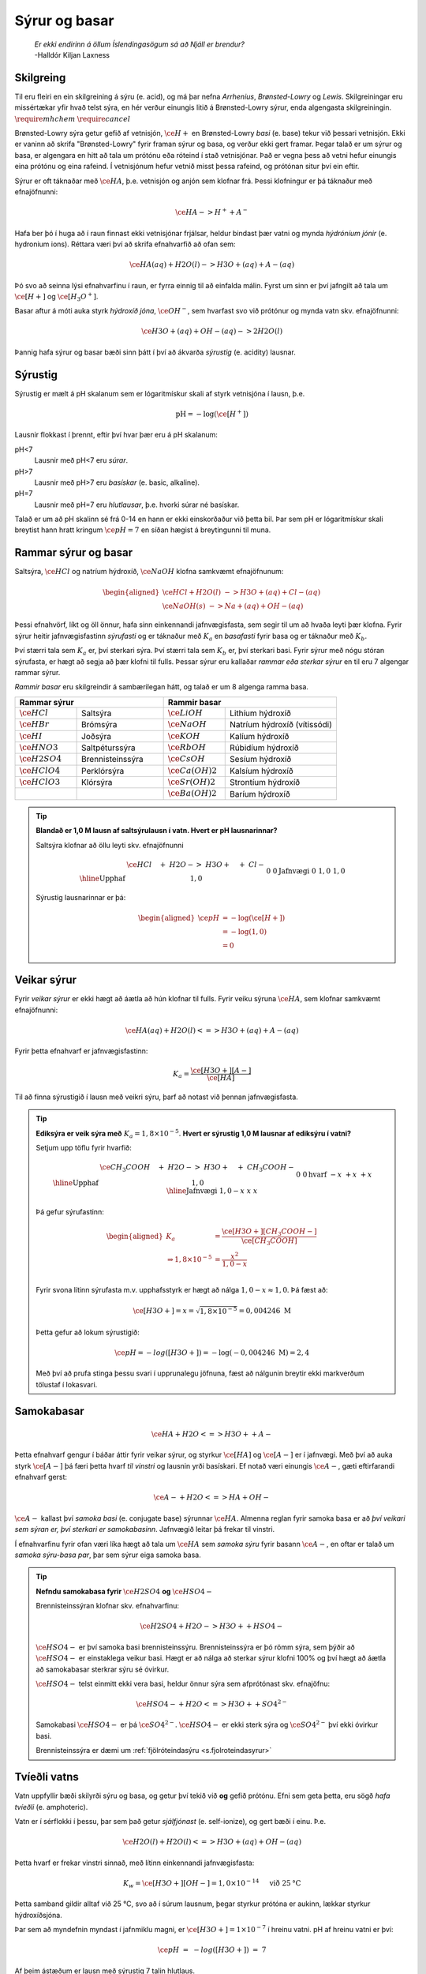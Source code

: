 Sýrur og basar
==============

  | *Er ekki endirinn á öllum Íslendingasögum sá að Njáll er brendur?*
  | -Halldór Kiljan Laxness

Skilgreing
----------

Til eru fleiri en ein skilgreining á sýru (e. acid), og má þar nefna *Arrhenius*, *Brønsted-Lowry* og *Lewis*. Skilgreiningar eru missértækar yfir hvað telst sýra, en hér verður einungis litið á Brønsted-Lowry sýrur, enda
algengasta skilgreiningin. :math:`\require{mhchem}` :math:`\require{cancel}`

Brønsted-Lowry sýra getur gefið af vetnisjón, :math:`\ce{H+}` en Brønsted-Lowry *basi* (e. base) tekur við þessari vetnisjón. Ekki er vaninn að skrifa "Brønsted-Lowry" fyrir framan sýrur og basa, og verður ekki gert framar. Þegar talað er um sýrur og basa, er algengara en hitt að tala um
prótónu eða róteind í stað vetnisjónar. Það er vegna þess að vetni hefur einungis eina prótónu og eina rafeind. Í vetnisjónum hefur vetnið misst þessa rafeind, og prótónan situr því ein eftir.

Sýrur er oft táknaðar með :math:`\ce{HA}`, þ.e. vetnisjón og anjón sem klofnar frá. Þessi klofningur er þá táknaður með efnajöfnunni:

.. math::

  \ce{HA -> H^+ + A^-}

Hafa ber þó í huga að í raun finnast ekki vetnisjónar frjálsar, heldur bindast þær vatni og mynda *hýdróníum jónir* (e. hydronium ions). Réttara væri því að skrifa efnahvarfið að ofan sem:

.. math::

  \ce{HA(aq) + H2O (l) -> H3O+ (aq) + A- (aq) }

Þó svo að seinna lýsi efnahvarfinu í raun, er fyrra einnig til að einfalda málin. Fyrst um sinn er því jafngilt að tala um :math:`\ce{[H+]}` og :math:`\ce{[H_3O^+]}`.

Basar aftur á móti auka styrk *hýdroxíð jóna*, :math:`\ce{OH^-}`, sem hvarfast svo við prótónur og mynda vatn skv. efnajöfnunni:

.. math::

  \ce{H3O+(aq) + OH- (aq) -> 2H2O(l)}

Þannig hafa sýrur og basar bæði sinn þátt í því að ákvarða *sýrustig* (e. acidity) lausnar.

Sýrustig
--------

Sýrustig er mælt á pH skalanum sem er lógaritmískur skali af styrk vetnisjóna í lausn, þ.e.

.. math::

  \text{pH}=-\text{log}(\ce{[H^+]})

Lausnir flokkast í þrennt, eftir því hvar þær eru á pH skalanum:

pH<7
  Lausnir með pH<7 eru *súrar*.

pH>7
  Lausnir með pH>7 eru *basískar* (e. basic, alkaline).

pH=7
  Lausnir með pH=7 eru *hlutlausar*, þ.e. hvorki súrar né basískar.

Talað er um að pH skalinn sé frá 0-14 en hann er ekki einskorðaður við þetta bil. Þar sem pH er lógaritmískur skali breytist hann hratt kringum :math:`\ce{pH=7}` en síðan hægist á breytingunni til muna.

Rammar sýrur og basar
---------------------

Saltsýra, :math:`\ce{HCl}`  og natríum hýdroxíð, :math:`\ce{NaOH}` klofna samkvæmt efnajöfnunum:

.. math::
  \begin{aligned}
  \ce{HCl + H2O(l) &-> H3O+ (aq) + Cl- (aq)}\\
  \ce{NaOH(s) &-> Na+ (aq) + OH- (aq)}
  \end{aligned}

Þessi efnahvörf, líkt og öll önnur, hafa sinn einkennandi jafnvægisfasta, sem segir til um að hvaða leyti þær klofna. Fyrir sýrur heitir jafnvægisfastinn *sýrufasti* og er táknaður með :math:`K_a` en *basafasti* fyrir basa og er táknaður með :math:`K_b`.

Því stærri tala sem :math:`K_a` er, því sterkari sýra. Því stærri tala sem :math:`K_b` er, því sterkari basi. Fyrir sýrur með nógu stóran sýrufasta, er hægt að segja að þær klofni til fulls. Þessar sýrur eru kallaðar *rammar eða sterkar sýrur* en til eru 7 algengar rammar sýrur.

*Rammir basar* eru skilgreindir á sambærilegan hátt, og talað er um 8 algenga ramma basa.


.. raw:: html

  <style>

  table {
   margin-left:auto;
   margin-right:auto;
  }

  table, th, td {

  text-align: center;
  }

  </style>


.. table::
  :widths: 5 7 5 9

  +-------------------------------------------+-----------------------------------------------------+
  |            Rammar sýrur                   |        Rammir basar                                 |
  +==========================+================+======================+==============================+
  |:math:`\ce{HCl}`          | Saltsýra       | :math:`\ce{LiOH}`    | Lithíum hýdroxíð             |
  +--------------------------+----------------+----------------------+------------------------------+
  | :math:`\ce{HBr}`         | Brómsýra       | :math:`\ce{NaOH}`    | Natríum hýdroxíð (vítissódi) |
  +--------------------------+----------------+----------------------+------------------------------+
  | :math:`\ce{HI}`          | Joðsýra        | :math:`\ce{KOH}`     | Kalíum hýdroxíð              |
  +--------------------------+----------------+----------------------+------------------------------+
  | :math:`\ce{HNO3}`        |Saltpéturssýra  | :math:`\ce{RbOH}`    | Rúbidíum hýdroxíð            |
  +--------------------------+----------------+----------------------+------------------------------+
  | :math:`\ce{H2SO4}`       |Brennisteinssýra| :math:`\ce{CsOH}`    | Sesíum hýdroxíð              |
  +--------------------------+----------------+----------------------+------------------------------+
  | :math:`\ce{HClO4}`       |Perklórsýra     | :math:`\ce{Ca(OH)2}` | Kalsíum hýdroxíð             |
  +--------------------------+----------------+----------------------+------------------------------+
  | :math:`\ce{HClO3}`       | Klórsýra       | :math:`\ce{Sr(OH)2}` | Strontíum hýdroxíð           |
  +--------------------------+----------------+----------------------+------------------------------+
  |                          |                | :math:`\ce{Ba(OH)2}` | Baríum hýdroxíð              |
  +--------------------------+----------------+----------------------+------------------------------+


.. tip::

 **Blandað er 1,0 M lausn af saltsýrulausn í vatn. Hvert er pH lausnarinnar?**

 Saltsýra klofnar að öllu leyti skv. efnajöfnunni

 .. math::

  \begin{array}{r|llll}
  &\ce{HCl \quad + &H2O -> &H3O+ \quad + &Cl-}\\
    \hline
  \text{Upphaf} & 1,0 &&0&0\\
  \text{Jafnvægi}& 0 &&1,0 &1,0\\
  \end{array}

 Sýrustig lausnarinnar er þá:

 .. math::

   \begin{aligned}
	   \ce{pH}&= -\text{log}(\ce{[H+]})\\
            &= -\text{log}(1,0)\\
            &= 0
    \end{aligned}



Veikar sýrur
------------

Fyrir *veikar sýrur* er ekki hægt að áætla að hún klofnar til fulls. Fyrir veiku sýruna :math:`\ce{HA}`, sem klofnar samkvæmt efnajöfnunni:

.. math::

 \ce{HA(aq) + H2O(l) <=> H3O+(aq) + A-(aq)}

Fyrir þetta efnahvarf er jafnvægisfastinn:

.. math::

  K_a=\frac{\ce{[H3O+] [A-]}}{\ce{[HA]}}

Til að finna sýrustigið í lausn með veikri sýru, þarf að notast við þennan jafnvægisfasta.

.. tip::

 **Ediksýra er veik sýra með** :math:`K_a=1,8 \times 10^{-5}`. **Hvert er sýrustig 1,0 M lausnar af ediksýru í vatni?**

 Setjum upp töflu fyrir hvarfið:

 .. math::

   \begin{array}{r|llll}
   &\ce{CH_3COOH \quad + &H2O -> &H3O+ \quad + &CH_3COOH-}\\
    \hline
   \text{Upphaf} & 1,0 &&0&0\\
   \text{hvarf} & -x &&+x&+x\\
   \hline
   \text{Jafnvægi}& 1,0-x &&x &x\\
   \end{array}

 Þá gefur sýrufastinn:

 .. math::

   \begin{aligned}
    K_a&=\frac{\ce{[H3O+] [CH_3COOH-]}}{\ce{[CH_3COOH]}}\\
       \Rightarrow 1,8\times10^{-5} &=\frac{x^2}{1,0-x}\\
   \end{aligned}

 Fyrir svona lítinn sýrufasta m.v. upphafsstyrk er hægt að nálga :math:`1,0 -x \approx 1,0`. Þá fæst að:

 .. math::

  \ce{[H3O+]}=x=\sqrt{1,8\times 10^{-5}} = 0,004246 \ \mathrm{M}

 Þetta gefur að lokum sýrustigið:

 .. math::

   \ce{pH=-log([H3O+])}=-\text{log}(-0,004246 \ \mathrm{M})=2,4

 Með því að prufa stinga þessu svari í upprunalegu jöfnuna, fæst að nálgunin breytir ekki markverðum tölustaf í lokasvari.

Samokabasar
-----------

.. math::

 \ce{HA + H2O <=> H3O+ + A-}

Þetta efnahvarf gengur í báðar áttir fyrir veikar sýrur, og styrkur :math:`\ce{[HA]}` og :math:`\ce{[A-]}` er í jafnvægi. Með því að auka styrk :math:`\ce{[A-]}` þá færi þetta hvarf *til vinstri* og lausnin yrði basískari.
Ef notað væri einungis :math:`\ce{A-}`, gæti eftirfarandi efnahvarf gerst:

.. math::

  \ce{A- + H2O <=> HA + OH-}

:math:`\ce{A-}` kallast því *samoka basi* (e. conjugate base) sýrunnar :math:`\ce{HA}`. Almenna reglan fyrir samoka basa er að *því veikari sem sýran er, því sterkari er samokabasinn*.
Jafnvægið leitar þá frekar til vinstri.

Í efnahvarfinu fyrir ofan væri líka hægt að tala um :math:`\ce{HA}` sem *samoka sýru* fyrir basann :math:`\ce{A-}`, en oftar er talað um *samoka sýru-basa par*, þar sem sýrur eiga samoka basa.

.. tip::

 **Nefndu samokabasa fyrir** :math:`\ce{H2SO4}` **og** :math:`\ce{HSO4-}`

 Brennisteinssýran klofnar skv. efnahvarfinu:

 .. math::

 	\ce{H2SO4 + H2O -> H3O+ + HSO4-}

 :math:`\ce{HSO4-}` er því samoka basi brennisteinssýru. Brennisteinssýra er þó römm sýra, sem þýðir að :math:`\ce{HSO4-}` er einstaklega veikur basi. Hægt er að nálga að sterkar sýrur klofni 100% og því hægt að áætla að samokabasar sterkrar sýru sé óvirkur.

 :math:`\ce{HSO4-}` telst einmitt ekki vera basi, heldur önnur sýra sem afprótónast skv. efnajöfnu:

 .. math::

  \ce{HSO4- + H2O <=> H3O+ + SO4^{2-}}

 Samokabasi :math:`\ce{HSO4-}` er þá :math:`\ce{SO4^{2-}}`. :math:`\ce{HSO4-}` er ekki sterk sýra og :math:`\ce{SO4^{2-}}` því ekki óvirkur basi.

 Brennisteinssýra er dæmi um :ref:`fjölróteindasýru <s.fjolroteindasyrur>`

Tvíeðli vatns
-------------

Vatn uppfyllir bæði skilyrði sýru og basa, og getur því tekið við **og** gefið prótónu. Efni sem geta þetta, eru sögð *hafa tvíeðli* (e. amphoteric).

Vatn er í sérflokki í þessu, þar sem það getur *sjálfjónast* (e. self-ionize), og gert bæði í einu. Þ.e.

.. math::

	\ce{H2O(l) + H2O(l) <=> H3O+(aq) + OH-(aq)}

Þetta hvarf er frekar vinstri sinnað, með lítinn einkennandi jafnvægisfasta:

.. math::

  K_w=\ce{[H3O+][OH-]}=1,0 \times 10^{-14} \quad \text{ við } 25 \text{°C}

Þetta samband gildir alltaf við 25 °C, svo að í súrum lausnum, þegar styrkur prótóna er aukinn, lækkar styrkur hýdroxíðsjóna.

Þar sem að myndefnin myndast í jafnmiklu magni, er :math:`\ce{[H3O+]=1\times 10^{-7}}` í hreinu vatni.
pH af hreinu vatni er því:

.. math::

 \ce{pH \ = \ -log([H3O+]) \ = \ 7}

Af þeim ástæðum er lausn með sýrustig 7 talin hlutlaus.

.. tip::

 **Í fyrri sýnidæmi var sýnt fram á að styrkur 1,0 M lausnar af saltsýru, hafi styrk** :math:`\ce{[H3O+]=1,0}`.
 **Hver er styrkur** :math:`\ce{[OH-]}`?

 Setjum upp jafnvægi fyrir :math:`K_w`

 .. math::

  \begin{aligned}
   K_w=[\ce{H3O+}][\ce{OH-}]&=1,0\times 10^{-14}\\
   \Rightarrow 1,0\cdot [\ce{OH-}]&=1,0\times 10^{-14}\\
   \end{aligned}

 Þá fæst að :math:`[\ce{OH-}]=1,0\times 10^{-14}`

pOH
~~~

Samanborið og pH, sem er háð styrk prótóna, er pOH háð styrk hýdroxíðjóna. Jafnan fyrir pOH er þá:

.. math::

  \ce{pOH \ =\  -log([OH-])}

Eins og var sýnt hér fyrir ofan gildir samband milli styrk þessara tveggja jóna. Þetta samband gildir einnig fyrir pH og pOH, þar sem:

.. math::

  \ce{pH + pOH\ = \ 14}



Sýru- og basafastar fyrir samoka pör
------------------------------------

Veika sýran :math:`\ce{HA}` klofnar með efnahvarfinu:

.. math::

  \begin{aligned}
  \ce{HA + H2O &<=> H3O+ + A-}\\
  \\
  K_{a}\ce{&=\frac{[H3O+][A-]}{[HA]}}
  \end{aligned}


Á sama tíma er efnahvarfið fyrir samokabasann :math:`\ce{A-}`:

.. math::

  \begin{aligned}
  \ce{A- + H2O &<=> HA + OH-}\\
  \\
  K_{b} \ce{&=\frac{[HA][OH-]}{[A-]}}
  \end{aligned}

Með því að margfalda þessar jafnvægislíkingar kemur fram sambandið:

.. math::

  \begin{aligned}
  K_a K_b &= \ce{\frac{[H3O+]\bcancel{[A-]}}{\bcancel{[HA]}}}\ce{\frac{\bcancel{[HA]}[OH-]}{\bcancel{[A-]}}}\\
          &=\ce{[H3O+][OH-]}\\
          &=K_w
  \end{aligned}

.. tip::

 **Ammóníak,** :math:`\ce{NH3}` **er basi með basafasta** :math:`K_b=1,8\times 10^{-5}`. **Hver er sýrufasti ammóníum jónar,** :math:`\ce{NH4+}` ?

 Ammóníum jónir virka sem sýra skv. efnajöfnu:

 .. math::

   \ce{NH4+ + H2O <=> H3O+ + NH3}

 Ammóníak og ammóníumjónir eru því samokapar. Þá gildir:

 .. math::

   \begin{aligned}
   K_a K_b &= K_w\\
   \end{aligned}

 Með umröðun fæst:

 .. math::

  \begin{aligned}
  K_a &=\frac{K_w}{K_b}\\
    &= \frac{1,0\times 10^{-14}}{1,8 \times 10^{-5}}\\
    &=5,6\times 10^{-10}
   \end{aligned}

Böffer
------

*Böffer-lausn* (e. Buffer solution), einnig kallað stuðpúðalausn, er lausn sem helst tiltölulega stöðug í sýrustigi, þrátt fyrir viðbót sýru eða basa.

Böffer-lausn er útbúin með því að blanda saman veikri sýru og salt sem inniheldur samsvarandi samokabasa. Dæmi um þetta væri t.d. blásýra, :math:`\ce{HCN}` og :math:`\ce{NaCN}`. Blásýra klofnar með efnahvarfinu:

.. math::

  \begin{array}{r|llll}
  &\ce{HCN \quad + &H2O -> &H3O+ \quad + &CN-}\\
  \hline
  \text{Upphaf} & \ce{[HCN]}_0 &&0&\ce{[CN- ]}_0\\
  \end{array}

Ef bætt er við sýru, eykst almennt styrkur prótóna. En í þessari böffer-lausn, myndi :math:`\ce{CN-}` hvarfast við :math:`\ce{H3O+}` og sýrustig því breytast lítið.

Ef bætt er við basa, eykst stykur hýdroxíðjóna. Þessar hýdroxíðjónir taka upp prótónur úr lausninni og mynda vatn. Vanalega myndi þetta hækka sýrustigið, en í staðinn þá klofnar veika sýran og bætir upp fyrir mestan hluta af þessum prótónaskorti.

Stuðpúðalausnir eru því gagnlegar, þegar mikilvægt er að viðhalda sýrustigi í lausn. Stuðpúðalausnir eru lífsnauðsynlegir, en líkaminn notar þetta til að viðhalda sýrustigi í blóði við :math:`\ce{pH=7,4}`.
Ef sýrustigið félli niður fyrir 6,8 eða 7,8 væri manneskjan í lífshættu!

Stuðpúðalausnir geta þó ekki tekið við endalausu magni af sýru eða basa, og þegar veika sýran eða samokabasinn er uppurinn, breytist sýrustigið hratt!

Reikna pH í böffer-lausn
~~~~~~~~~~~~~~~~~~~~~~~~

Til að reikna pH í böffer lausn þarf að reikna sýrustig við efnajafnvægi. Til að einfalda málið er til jafna sem er nefnd eftir *Henderson-Hasselbach*

.. math::

 \ce{pH\ = \ pK_{a} + log} \left( \ce{\frac{[A-]}{[HA]}} \right)

.. note::

  :math:`\ce{pK_{a}}` reiknast sem :math:`\ce{-log(K_{a})}`. Þetta er enn eitt *p-fall* en þau eru alltaf reiknuð eins.

.. tip::

 **Útbúin er stuðpúðalausn með því að blanda saman 0,520 mólum af kolsýru,** :math:`\ce{H2CO3}` **við 0,680 mólum af natríum bíkarbónati (matarsóda),** :math:`\ce{NaHCO3}`.

 **Ef** :math:`K_a\ = 4,4\times 10^{-7}` **, hvert er sýrustig lausnarinnar? Hvert er sýrustigið eftir að hafa bætt við bætt við 0,200 mólum af saltsýru?**

 Hér þarf að nota Henderson-Hasselbach en hlutfallið af mólstyrk er jafnt hlutfall móla. Því þarf ekki vita rúmmál lausnarinnar:

 .. math::

  \begin{aligned}
  \ce{pH\ &= \ pK_{a} + log} \left( \ce{\frac{[A-]}{[HA]}} \right)\\
          &= \ce{\ pK_{a} + log} \left( \ce{\frac{n_{A^-} / \bcancel{V}}{n_{HA}/\bcancel{V}}} \right)\\
          &= -\text{log} \left(4,4\times 10^{-7} \right) +\text{log} \left( \frac{0,680 \text{ mól}}{0,520 \text{ mól}}  \right)\\
          &= 6,47
  \end{aligned}

 Þegar sýru er bætt við, gerist eftirfarandi hvarf, og þar sem saltsýra er römm, má áætla að hvarfið fari alla leið til hægri:

 .. math::

   \begin{array}{r|rrrr}
    &\ce{HCO3- & + \quad  HCl &-> \quad H2CO3 & +\quad Cl-}\\
    \hline
    \text{Upphaf} & \;0,680 &\,0,200 &\,0,520&\,0\\
    \text{Hvarf} & -0,200 & -0,200 &+0,200& + 0,200\\
    \hline
    \text{Jafnvægi}& \;0,480 & \,0 & \,0,720 &\,0,200
   \end{array}

 Þá er hægt að stinga inn þessum nýju gildum í Henderson-Hasselbach:

 .. math::

  \begin{aligned}
  \ce{pH}\ &= -\text{log} \left(4,4\times 10^{-7} \right) +\text{log} \left( \frac{0,480 \text{ mól}}{0,720 \text{ mól}}  \right)\\
          &= 6,18
  \end{aligned}

 Eins og sjá má, breyttist sýrustigið lítið þrátt fyrir að nokkurt magn af sýru var bætt út í. Ef bætt hefði verið sama magni af sýru, út í hefðbundna lausn með sýrustig 6,4 yrði sýrustigið :math:`\approx` 0,7.

.. _s.fjolroteindasyrur:

Fjölróteindasýrur
-----------------

Sýrur geta haft fleiri en eina prótónu til að gefa af sér. Dæmi um þannig sýrur eru kolsýra og brennisteinssýra. Brennisteinssýra hvarfast skv. efnajöfnunum:

.. math::

  \begin{aligned}
  \ce{H2SO4 + H2O &-> H3O+ + HSO4-}\\
  \ce{HSO4- + H2O \ &<=> \ H3O+ + SO4-}
  \end{aligned}

Brennisteinssýra er römm sýra en það gildir aðeins fyrir efra hvarfið. :math:`\ce{HSO4-}` er ekki römm og hefur mun minni sýrufasta. Þetta er almenna reglan, þar sem fyrsta róteindin fer auðveldast af.
Eftir það hefur sýran minni vilja að gefa af sér fleiri róteindir.

Fyrir fjölróteindasýrur er notað :math:`K_{a1}`, :math:`K_{a2}` og :math:`K_{a3}` eftir því um hvaða róteind er verið að ræða. Þá gildir:

.. math::

  K_{a1}>K_{a2}>K_{a3}

Fyrir fjölróteindasýrur flækist málið varðandi styrk vetnisjóna, þar sem "fleiri" en ein sýra er í lausninni. Vanalega er þó :math:`K_{a1}` svo mikið stærri að nánast allur styrkur vetnisjóna kemur frá fyrsta hvarfinu, og þannig hægt að nálga sýrustigið.

.. tip::

 **Sítrónusýra er fjölróteindasýra og klofnar skv. efnajöfnunum:**

 .. math::

    \begin{aligned}
    \ce{H3C6H5O7 + H2O &-> H3O+ + H2C6H5O7-} & K_{a1}=7,5\times 10^{-4}\\
    \ce{H2C6H5O7- + H2O \ &<=> \ H3O+ + HC6H5O7^{2-}} & K_{a2}=1,7 \times 10^{-5}\\
    \ce{HC6H5O7^{2-} + H2O \ &<=> \ H3O+ + C6H5O7^{3-}} & K_{a3}=4,0 \times 10^{-7}
    \end{aligned}

 **Hvert er sýrustig 1,35 M lausnar af sítrónusýru, og hver er styrkur** :math:`\ce{{C6H5O7^{3-}}}` **við jafnvægi?**


 Setjum upp fyrsta hvarfið í töflu:

 .. math::

  \begin{array}{r|rrrr}
  &\ce{H3C6H5O7 & + \quad  H2O &-> \quad H3O+ & +\quad H2C6H5O7-}\\
  \hline
  \text{Upphaf} & 1,35 & &0&0\\
  \text{Hvarf} & -x & &+x& + x\\
  \hline
  \text{Jafnvægi}& 1,35-x &  & x &x
  \end{array}

 Jafnvægisfastinn gefur þá:

 .. math::

  \ce{\frac{[H3O+][H2C6H5O7-]}{[H3C6H5O7]}} =\frac{x^2}{0,850-x}=7,5 \times 10^{-4}

 Byrjum á að nálga :math:`1,35-x\approx 1,35`. Þá er :math:`x=\sqrt{1,35 \cdot 7,5\times 10^{-4}}=0,032`.

 Athugum að :math:`\frac{0,032}{1,35}=0,024` svo nálgunin gaf kringum 2,4% skekkju sem sleppur. Næsta hvarf gefur:

 .. math::

  \begin{array}{r|rrrr}
  &\ce{H2C6H5O7- & + \quad  H2O &-> \quad H3O+ & +\quad HC6H5O7^{2-}}\\
  \hline
  \text{Upphaf} & 0,032 & &0,032&0\\
  \text{Hvarf} & -x & &+x& + x\\
  \hline
  \text{Jafnvægi}& 0,032-x &  & 0,032 +x &x
  \end{array}

 Byrjum aftur á að nálga :math:`0,032-x \approx 0,032 + x \approx  0,032`. Þá fæst:

 .. math::

    \frac{(0,032+x)x}{0,032-x}\approx \frac{\bcancel{0,032}\cdot x}{\bcancel{0,032}} =1,7 \times 10^{-5}

 Með :math:`x` svona lágt er nálgunin góð og gild. Að lokum fyrir seinasta hvarfið fæst:

 .. math::

   \begin{array}{r|rrrr}
   &\ce{HC6H5O7^{2-} & + \quad  H2O &-> \quad H3O+ & +\quad C6H5O7^{3-}}\\
   \hline
   \text{Upphaf} & 1,7 \times 10^{-5} & &0,032&0\\
   \text{Hvarf} & -x & &+x& + x\\
   \hline
   \text{Jafnvægi}& 1,7 \times 10^{-5}-x &  & 0,032 +x &x
   \end{array}

 Með sambærilegum nálgunum og áður fæst:

 .. math::

  \begin{aligned}
  \frac{0,032 \cdot x}{1,7\times 10^{-5}}&=4,0 \times 10^{-7}\\
  \Rightarrow x &=  \frac{4,0 \times 10^{-7}\cdot 1,7\times 10^{-5}}{0,032}\\
  \Rightarrow x &= 2,1 \times 10^{-10}
  \end{aligned}

 Nálgunin var enn á ný gild. Eins og sjá má þá var það gilt að nálga sýrustigið einungis út frá fyrsta hvarfinu, þ.e.

 .. math::

  \ce{pH= log(0,032)} = 1,5

 Að lokum er styrkur :math:`\ce{C6H5O7^{3-}}` einungis :math:`2,1 \times 10^{-10} \text{ M}`

Fyrir fjölróteindasýrur þá virðist eflaust sem svo að seinni róteindirnar séu gagnslausar, þar sem sýrustigið ákvarðast af mestu leyti á fyrsta hvarfinu. Það er þó ekki öll sagan, því þessar róteindir geta *hlutleyst* basa.


Hlutleysing
-----------

*Hlutleysing* (e. neutralization) er efnahvarf þar sem sýru er bætt í basíska lausn, eða öfugt, til að gera hana hlutlausa, þ.e. með sýrustig nær 7. Hlutleysing byggir á efnahvarfinu:

.. math::

  \ce{H3O+ + OH- -> 2 H2O}

Lausn er sögð hafa náð jafngildipunkti þegar blandað hefur verið jafn mörgum mólum af basa og mólum af sýru, eða öfugt. Við jafngildispunkt er ekkert lengur sem tekur á móti viðbættum styrk af sýru eða basa, og sýrustigið tekur því stökk.

Fyrir lausn sem byrjar basísk, er hægt að lýsa þessu myndrænt, en til að áætla hvernig kúrfan er nákvæmlega þarf að vita hversu rammur basinn og hversu römm sýran er.

.. figure:: ./myndir/syrur/jafn.svg
  :width: 80%
  :align: center

Jafngildispunkt er hægt að meta sem hálf leiðin upp eða niður "brekkuna".

Hægt er að skipta hlutleysingum í fjögur tilvik:

Sterk sýra og sterkur basi
  Jafngildispunktur við :math:`pH=7`.

Veik sýra og sterkur basi
  Jafngildispunktur við :math:`\ce{pH>7}`. Við jafngildispunkt er einungis samokabasi sýrunnar í lausninni, sem gerir hana basíska.

Sterk sýra og veikur basi
  Jafngildispunktur við :math:`\ce{pH<7}`.

Veik sýra og veikur basi
  Hér fer það eftir hvor er sterkari, þ.e. hvor er stærri :math:`K_a` eða :math:`K_b`. Sterkari sýra gefur :math:`\ce{pH<7}` og öfugt.

Þetta þarf ekki endilega að muna en nóg er að athuga myndina og sjá hvar miðjan á brekkunni er, miðað við hlutlausu :math:`\ce{pH=7}` línuna.
